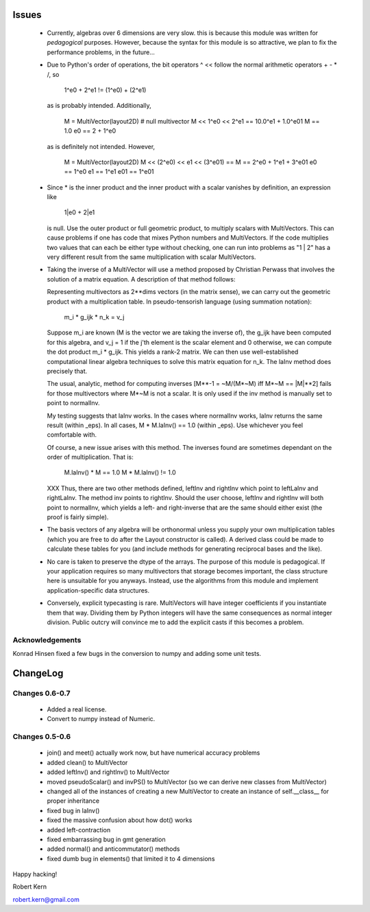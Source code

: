 Issues
======

 * Currently, algebras over 6 dimensions are very slow. this is because
   this module was written for *pedagogical* purposes. However, because the
   syntax for this module is so attractive, we plan to fix the
   performance problems,  in the future...

 * Due to Python's order of operations, the bit operators ^ << follow
   the normal arithmetic operators + - * /, so

     1^e0 + 2^e1  !=  (1^e0) + (2^e1)

   as is probably intended.  Additionally,

     M = MultiVector(layout2D)  # null multivector
     M << 1^e0 << 2^e1 == 10.0^e1 + 1.0^e01
     M == 1.0
     e0 == 2 + 1^e0

   as is definitely not intended.  However,

     M = MultiVector(layout2D)
     M << (2^e0) << e1 << (3^e01) == M == 2^e0 + 1^e1 + 3^e01
     e0 == 1^e0
     e1 == 1^e1
     e01 == 1^e01

 * Since * is the inner product and the inner product with a scalar
   vanishes by definition, an expression like

     1|e0 + 2|e1

   is null.  Use the outer product or full geometric product, to
   multiply scalars with MultiVectors.  This can cause problems if
   one has code that mixes Python numbers and MultiVectors.  If the
   code multiplies two values that can each be either type without
   checking, one can run into problems as "1 | 2" has a very different
   result from the same multiplication with scalar MultiVectors.

 * Taking the inverse of a MultiVector will use a method proposed by
   Christian Perwass that involves the solution of a matrix equation.
   A description of that method follows:

   Representing multivectors as 2**dims vectors (in the matrix sense),
   we can carry out the geometric product with a multiplication table.
   In pseudo-tensorish language (using summation notation):

     m_i * g_ijk * n_k = v_j

   Suppose m_i are known (M is the vector we are taking the inverse of),
   the g_ijk have been computed for this algebra, and v_j = 1 if the
   j'th element is the scalar element and 0 otherwise, we can compute the
   dot product m_i * g_ijk.  This yields a rank-2 matrix.  We can
   then use well-established computational linear algebra techniques
   to solve this matrix equation for n_k.  The laInv method does precisely
   that.

   The usual, analytic, method for computing inverses [M**-1 = ~M/(M*~M) iff
   M*~M == |M|**2] fails for those multivectors where M*~M is not a scalar.
   It is only used if the inv method is manually set to point to normalInv.

   My testing suggests that laInv works.  In the cases where normalInv works,
   laInv returns the same result (within _eps).  In all cases,
   M * M.laInv() == 1.0 (within _eps).  Use whichever you feel comfortable
   with.

   Of course, a new issue arises with this method.  The inverses found
   are sometimes dependant on the order of multiplication.  That is:

     M.laInv() * M == 1.0
     M * M.laInv() != 1.0

   XXX Thus, there are two other methods defined, leftInv and rightInv which
   point to leftLaInv and rightLaInv.  The method inv points to rightInv.
   Should the user choose, leftInv and rightInv will both point to normalInv,
   which yields a left- and right-inverse that are the same should either exist
   (the proof is fairly simple).

 * The basis vectors of any algebra will be orthonormal unless you supply
   your own multiplication tables (which you are free to do after the Layout
   constructor is called).  A derived class could be made to calculate these
   tables for you (and include methods for generating reciprocal bases and the
   like).

 * No care is taken to preserve the dtype of the arrays.  The purpose
   of this module is pedagogical.  If your application requires so many
   multivectors that storage becomes important, the class structure here
   is unsuitable for you anyways.  Instead, use the algorithms from this
   module and implement application-specific data structures.

 * Conversely, explicit typecasting is rare.  MultiVectors will have
   integer coefficients if you instantiate them that way.  Dividing them
   by Python integers will have the same consequences as normal integer
   division.  Public outcry will convince me to add the explicit casts
   if this becomes a problem.


Acknowledgements
+++++++++++++++++
Konrad Hinsen fixed a few bugs in the conversion to numpy and adding some unit
tests.


ChangeLog
=========

Changes 0.6-0.7
+++++++++++++++++

 * Added a real license.
 * Convert to numpy instead of Numeric.

Changes 0.5-0.6
+++++++++++++++++

 * join() and meet() actually work now, but have numerical accuracy problems
 * added clean() to MultiVector
 * added leftInv() and rightInv() to MultiVector
 * moved pseudoScalar() and invPS() to MultiVector (so we can derive
   new classes from MultiVector)
 * changed all of the instances of creating a new MultiVector to create
   an instance of self.__class__ for proper inheritance
 * fixed bug in laInv()
 * fixed the massive confusion about how dot() works
 * added left-contraction
 * fixed embarrassing bug in gmt generation
 * added normal() and anticommutator() methods
 * fixed dumb bug in elements() that limited it to 4 dimensions

Happy hacking!

Robert Kern

robert.kern@gmail.com
